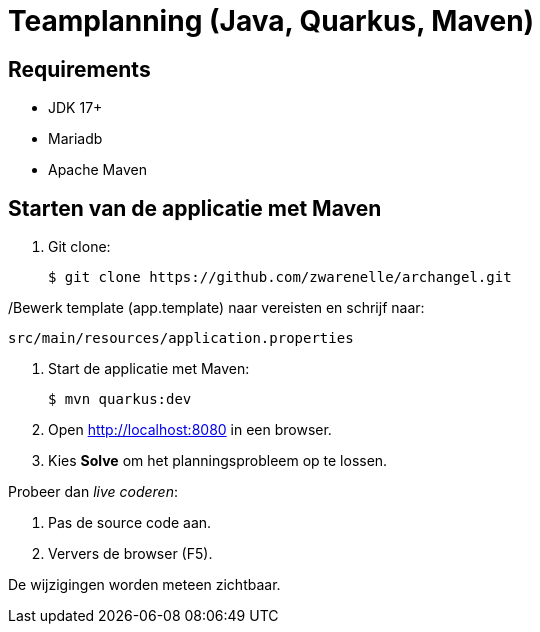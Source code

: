 = Teamplanning (Java, Quarkus, Maven)

[[req]]
== Requirements
* JDK 17+
* Mariadb
* Apache Maven

[[run]]
== Starten van de applicatie met Maven

. Git clone:
+
[source, shell]
----
$ git clone https://github.com/zwarenelle/archangel.git
----

/Bewerk template (app.template) naar vereisten en schrijf naar:

[source, shell]
src/main/resources/application.properties

. Start de applicatie met Maven:
+
[source, shell]
----
$ mvn quarkus:dev
----

. Open http://localhost:8080 in een browser.

. Kies *Solve* om het planningsprobleem op te lossen.

Probeer dan _live coderen_:

. Pas de source code aan.
. Ververs de browser (F5).

De wijzigingen worden meteen zichtbaar.
